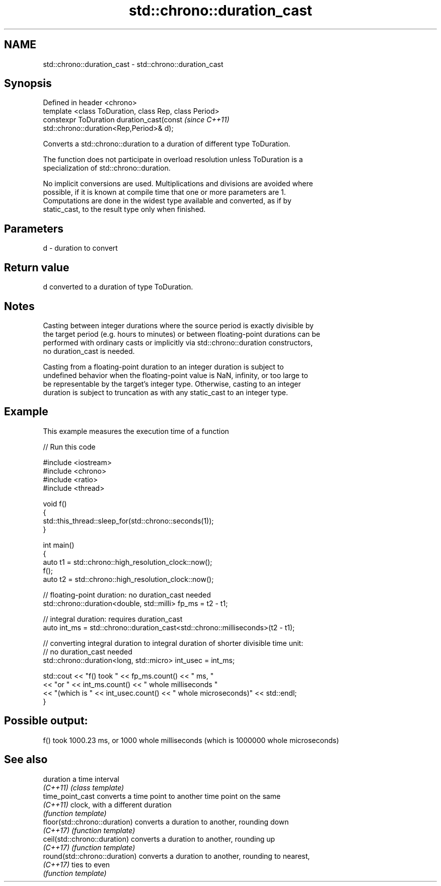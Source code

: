 .TH std::chrono::duration_cast 3 "2022.07.31" "http://cppreference.com" "C++ Standard Libary"
.SH NAME
std::chrono::duration_cast \- std::chrono::duration_cast

.SH Synopsis
   Defined in header <chrono>
   template <class ToDuration, class Rep, class Period>
   constexpr ToDuration duration_cast(const                               \fI(since C++11)\fP
   std::chrono::duration<Rep,Period>& d);

   Converts a std::chrono::duration to a duration of different type ToDuration.

   The function does not participate in overload resolution unless ToDuration is a
   specialization of std::chrono::duration.

   No implicit conversions are used. Multiplications and divisions are avoided where
   possible, if it is known at compile time that one or more parameters are 1.
   Computations are done in the widest type available and converted, as if by
   static_cast, to the result type only when finished.

.SH Parameters

   d - duration to convert

.SH Return value

   d converted to a duration of type ToDuration.

.SH Notes

   Casting between integer durations where the source period is exactly divisible by
   the target period (e.g. hours to minutes) or between floating-point durations can be
   performed with ordinary casts or implicitly via std::chrono::duration constructors,
   no duration_cast is needed.

   Casting from a floating-point duration to an integer duration is subject to
   undefined behavior when the floating-point value is NaN, infinity, or too large to
   be representable by the target's integer type. Otherwise, casting to an integer
   duration is subject to truncation as with any static_cast to an integer type.

.SH Example

   This example measures the execution time of a function


// Run this code

 #include <iostream>
 #include <chrono>
 #include <ratio>
 #include <thread>

 void f()
 {
     std::this_thread::sleep_for(std::chrono::seconds(1));
 }

 int main()
 {
     auto t1 = std::chrono::high_resolution_clock::now();
     f();
     auto t2 = std::chrono::high_resolution_clock::now();

     // floating-point duration: no duration_cast needed
     std::chrono::duration<double, std::milli> fp_ms = t2 - t1;

     // integral duration: requires duration_cast
     auto int_ms = std::chrono::duration_cast<std::chrono::milliseconds>(t2 - t1);

     // converting integral duration to integral duration of shorter divisible time unit:
     // no duration_cast needed
     std::chrono::duration<long, std::micro> int_usec = int_ms;

     std::cout << "f() took " << fp_ms.count() << " ms, "
               << "or " << int_ms.count() << " whole milliseconds "
               << "(which is " << int_usec.count() << " whole microseconds)" << std::endl;
 }

.SH Possible output:

 f() took 1000.23 ms, or 1000 whole milliseconds (which is 1000000 whole microseconds)

.SH See also

   duration                     a time interval
   \fI(C++11)\fP                      \fI(class template)\fP
   time_point_cast              converts a time point to another time point on the same
   \fI(C++11)\fP                      clock, with a different duration
                                \fI(function template)\fP
   floor(std::chrono::duration) converts a duration to another, rounding down
   \fI(C++17)\fP                      \fI(function template)\fP
   ceil(std::chrono::duration)  converts a duration to another, rounding up
   \fI(C++17)\fP                      \fI(function template)\fP
   round(std::chrono::duration) converts a duration to another, rounding to nearest,
   \fI(C++17)\fP                      ties to even
                                \fI(function template)\fP

